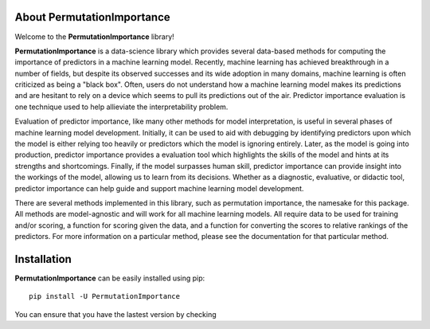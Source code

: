 .. title:: About PermutationImportance

About PermutationImportance
---------------------------

Welcome to the **PermutationImportance** library! 

**PermutationImportance** is a data-science library which provides several data-based methods for computing the importance of predictors in a machine learning model. Recently, machine learning has achieved breakthrough in a number of fields, but despite its observed successes and its wide adoption in many domains, machine learning is often criticized as being a "black box". Often, users do not understand how a machine learning model makes its predictions and are hesitant to rely on a device which seems to pull its predictions out of the air. Predictor importance evaluation is one technique used to help allieviate the interpretability problem.

Evaluation of predictor importance, like many other methods for model interpretation, is useful in several phases of machine learning model development. Initially, it can be used to aid with debugging by identifying predictors upon which the model is either relying too heavily or predictors which the model is ignoring entirely. Later, as the model is going into production, predictor importance provides a evaluation tool which highlights the skills of the model and hints at its strengths and shortcomings. Finally, if the model surpasses human skill, predictor importance can provide insight into the workings of the model, allowing us to learn from its decisions. Whether as a diagnostic, evaluative, or didactic tool, predictor importance can help guide and support machine learning model development.

There are several methods implemented in this library, such as permutation importance, the namesake for this package. All methods are model-agnostic and will work for all machine learning models. All require data to be used for training and/or scoring, a function for scoring given the data, and a function for converting the scores to relative rankings of the predictors. For more information on a particular method, please see the documentation for that particular method.

Installation
------------

**PermutationImportance** can be easily installed using pip::

  pip install -U PermutationImportance

You can ensure that you have the lastest version by checking

.. doctest::

  >>> import PermutationImportance
  >>> print(PermutationImportance.__version__)
  1.2.1.5
